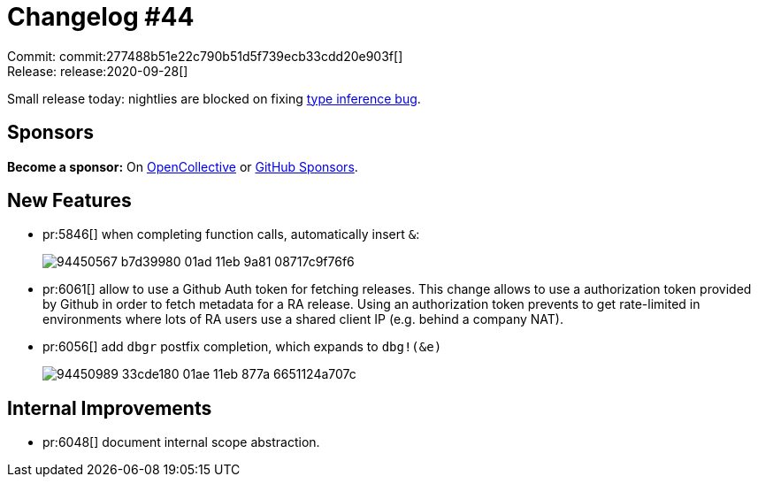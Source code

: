 = Changelog #44
:sectanchors:
:page-layout: post

Commit: commit:277488b51e22c790b51d5f739ecb33cdd20e903f[] +
Release: release:2020-09-28[]

Small release today: nightlies are blocked on fixing https://github.com/rust-analyzer/rust-analyzer/pull/6076#issuecomment-699920194[type inference bug].

== Sponsors

**Become a sponsor:** On https://opencollective.com/rust-analyzer/[OpenCollective] or
https://github.com/sponsors/rust-analyzer[GitHub Sponsors].

== New Features

* pr:5846[] when completing function calls, automatically insert `&`:
+
image::https://user-images.githubusercontent.com/1711539/94450567-b7d39980-01ad-11eb-9a81-08717c9f76f6.gif[]
* pr:6061[] allow to use a Github Auth token for fetching releases.
  This change allows to use a authorization token provided by Github in
  order to fetch metadata for a RA release. Using an authorization token
  prevents to get rate-limited in environments where lots of RA users use
  a shared client IP (e.g. behind a company NAT).
* pr:6056[] add `dbgr` postfix completion, which expands to `dbg!(&e)`
+
image::https://user-images.githubusercontent.com/1711539/94450989-33cde180-01ae-11eb-877a-6651124a707c.gif[]

== Internal Improvements

* pr:6048[] document internal scope abstraction.
